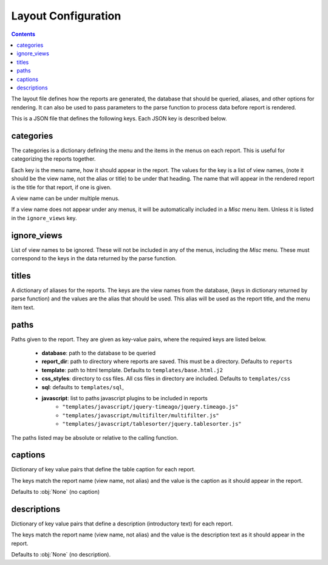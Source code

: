 
Layout Configuration
====================

.. contents::

The layout file defines how the reports are generated, the database that should
be queried, aliases, and other options for rendering. It can also be used to
pass parameters to the parse function to process data before report is
rendered.

This is a JSON file that defines the following keys. Each JSON key is described
below.

categories
**********
The categories is a dictionary defining the menu and the items in the menus
on each report. This is useful for categorizing the reports together.

Each key is the menu name, how it should appear in the report. The values
for the key is a list of view names, (note it should be the view name, not the
alias or title) to be under that heading. The name that will appear in the
rendered report is the title for that report, if one is given.

A view name can be under multiple menus.

If a view name does not appear under any menus, it will be automatically
included in a `Misc` menu item. Unless it is listed in the ``ignore_views`` key.

ignore_views
************
List of view names to be ignored. These will not be included in any of the
menus, including the `Misc` menu. These must correspond to the keys in the data
returned by the parse function.

titles
******
A dictionary of aliases for the reports. The keys are the view names from the
database, (keys in dictionary returned by parse function) and the values are
the alias that should be used. This alias will be used as the report title,
and the menu item text.

paths
*****
Paths given to the report. They are given as key-value pairs, where the
required keys are listed below.

  * **database**: path to the database to be queried
  * **report_dir**: path to directory where reports are saved. This must be a directory. Defaults to ``reports``
  * **template**: path to html template. Defaults to ``templates/base.html.j2``
  * **css_styles**: directory to css files. All css files in directory are included. Defaults to ``templates/css``
  * **sql**: defaults to ``templates/sql``,
  * **javascript**: list to paths javascript plugins to be included in reports
      * ``"templates/javascript/jquery-timeago/jquery.timeago.js"``
      * ``"templates/javascript/multifilter/multifilter.js"``
      * ``"templates/javascript/tablesorter/jquery.tablesorter.js"``

The paths listed may be absolute or relative to the calling function.


captions
********
Dictionary of key value pairs that define the table caption for each report.

The keys match the report name (view name, not alias) and the value is the
caption as it should appear in the report.

Defaults to :obj:`None` (no caption)

descriptions
************
Dictionary of key value pairs that define a description (introductory text)
for each report.

The keys match the report name (view name, not alias) and the value is the
description text as it should appear in the report.

Defaults to :obj:`None` (no description).

